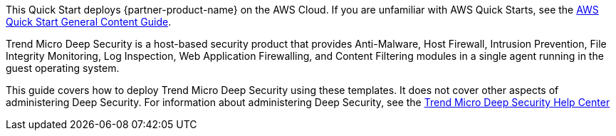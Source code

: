 This Quick Start deploys {partner-product-name} on the AWS Cloud. If you are unfamiliar with AWS Quick Starts, see the https://aws-ia.github.io/content/qs_info.html[AWS Quick Start General Content Guide^].

Trend Micro Deep Security is a host-based security product that provides Anti-Malware, Host Firewall, Intrusion Prevention, File Integrity Monitoring, Log Inspection, Web Application Firewalling, and Content Filtering modules in a single agent running in the guest operating system. 

This guide covers how to deploy Trend Micro Deep Security using these templates. It does not cover other aspects of administering Deep Security. For information about administering Deep Security, see the https://help.deepsecurity.trendmicro.com/hc/en-us[Trend Micro Deep Security Help Center] 

// For advanced information about the product that this Quick Start deploys, see the https://{quickstart-github-org}.github.io/{quickstart-project-name}/operational/index.html[Operational guide^].

// For information about using this Quick Start for migrations, see the https://{quickstart-github-org}.github.io/{quickstart-project-name}/migration/index.html[Migration guide^].
